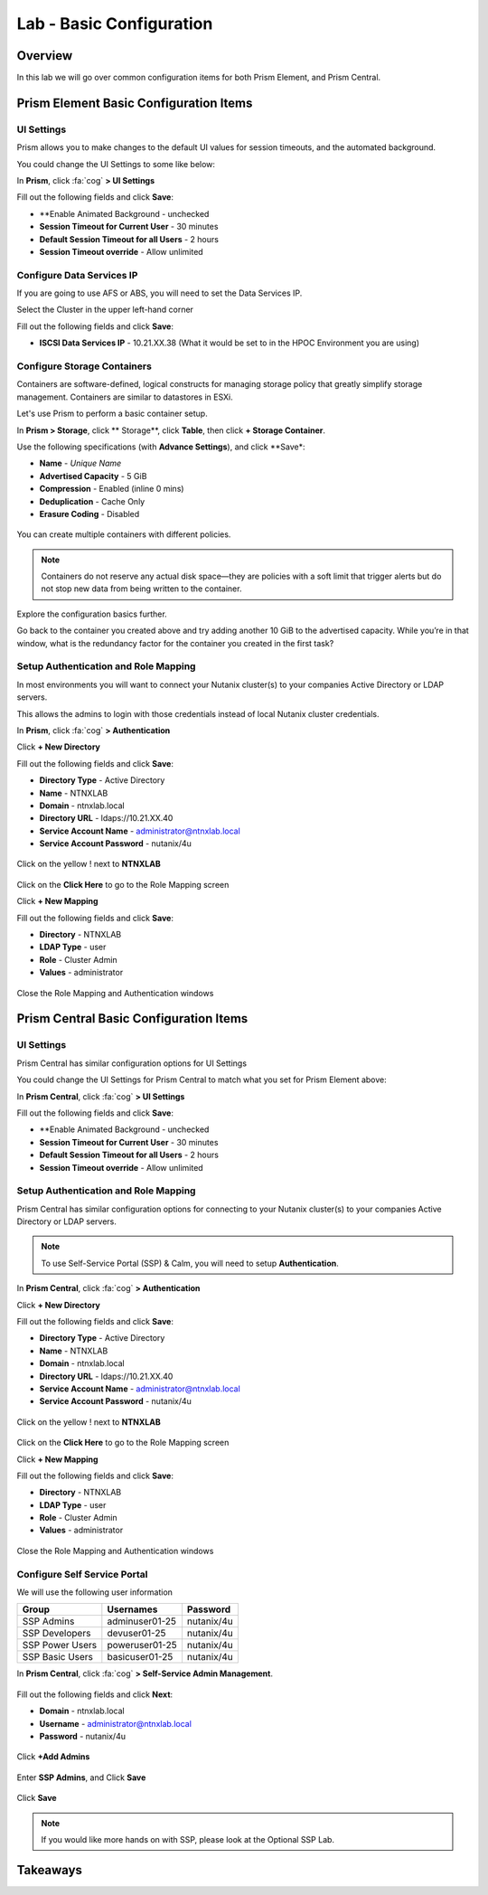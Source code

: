 
.. _lab_basic_configuration:

-------------------------
Lab - Basic Configuration
-------------------------

Overview
++++++++

In this lab we will go over common configuration items for both Prism Element, and Prism Central.

Prism Element Basic Configuration Items
+++++++++++++++++++++++++++++++++++++++

UI Settings
...........

Prism allows you to make changes to the default UI values for session timeouts, and the automated background.

You could change the UI Settings to some like below:

In **Prism**, click :fa:`cog` **>  UI Settings**

Fill out the following fields and click **Save**:

- **Enable Animated Background - unchecked
- **Session Timeout for Current User** - 30 minutes
- **Default Session Timeout for all Users** - 2 hours
- **Session Timeout override** - Allow unlimited

Configure Data Services IP
..........................

If you are going to use AFS or ABS, you will need to set the Data Services IP.

Select the Cluster in the upper left-hand corner

Fill out the following fields and click **Save**:

- **ISCSI Data Services IP** - 10.21.XX.38 (What it would be set to in the HPOC Environment you are using)

Configure Storage Containers
............................

Containers are software-defined, logical constructs for managing storage policy that greatly simplify storage management. Containers are similar to datastores in ESXi.

Let's use Prism to perform a basic container setup.

In **Prism > Storage**, click ** Storage**, click **Table**, then click **+ Storage Container**.

Use the following specifications (with **Advance Settings**), and click **Save*:

- **Name** - *Unique Name*
- **Advertised Capacity** - 5 GiB
- **Compression** - Enabled (inline 0 mins)
- **Deduplication** - Cache Only
- **Erasure Coding** - Disabled

.. figure:: images/basic_config_01.png

You can create multiple containers with different policies.

.. note::

  Containers do not reserve any actual disk space—they are policies with a soft limit that trigger alerts but do not stop new data from being written to the container.

Explore the configuration basics further.

Go back to the container you created above and try adding another 10 GiB to the advertised capacity. While you’re in that window, what is the redundancy factor for the container you created in the first task?

.. figure:: images/basic_config_02.png

Setup Authentication and Role Mapping
.....................................

In most environments you will want to connect your Nutanix cluster(s) to your companies Active Directory or LDAP servers.

This allows the admins to login with those credentials instead of local Nutanix cluster credentials.

In **Prism**, click :fa:`cog` **> Authentication**

Click **+ New Directory**

Fill out the following fields and click **Save**:

- **Directory Type** - Active Directory
- **Name** - NTNXLAB
- **Domain** - ntnxlab.local
- **Directory URL** - ldaps://10.21.XX.40
- **Service Account Name** - administrator@ntnxlab.local
- **Service Account Password** - nutanix/4u

.. figure:: images/basic_config_03.png

Click on the yellow ! next to **NTNXLAB**

.. figure:: images/basic_config_04.png

Click on the **Click Here** to go to the Role Mapping screen

Click **+ New Mapping**

Fill out the following fields and click **Save**:

- **Directory** - NTNXLAB
- **LDAP Type** - user
- **Role** - Cluster Admin
- **Values** - administrator

.. figure:: images/basic_config_05.png

Close the Role Mapping and Authentication windows

Prism Central Basic Configuration Items
+++++++++++++++++++++++++++++++++++++++

UI Settings
...........

Prism Central has similar configuration options for UI Settings

You could change the UI Settings for Prism Central to match what you set for Prism Element above:

In **Prism Central**, click :fa:`cog` **>  UI Settings**

Fill out the following fields and click **Save**:

- **Enable Animated Background - unchecked
- **Session Timeout for Current User** - 30 minutes
- **Default Session Timeout for all Users** - 2 hours
- **Session Timeout override** - Allow unlimited

Setup Authentication and Role Mapping
.....................................

Prism Central has similar configuration options for connecting to your Nutanix cluster(s) to your companies Active Directory or LDAP servers.

.. note::

  To use Self-Service Portal (SSP) & Calm, you will need to setup **Authentication**.

In **Prism Central**, click :fa:`cog` **> Authentication**

Click **+ New Directory**

Fill out the following fields and click **Save**:

- **Directory Type** - Active Directory
- **Name** - NTNXLAB
- **Domain** - ntnxlab.local
- **Directory URL** - ldaps://10.21.XX.40
- **Service Account Name** - administrator@ntnxlab.local
- **Service Account Password** - nutanix/4u

.. figure:: images/basic_config_03.png

Click on the yellow ! next to **NTNXLAB**

.. figure:: images/basic_config_04.png

Click on the **Click Here** to go to the Role Mapping screen

Click **+ New Mapping**

Fill out the following fields and click **Save**:

- **Directory** - NTNXLAB
- **LDAP Type** - user
- **Role** - Cluster Admin
- **Values** - administrator

.. figure:: images/basic_config_05.png

Close the Role Mapping and Authentication windows

Configure Self Service Portal
.............................

We will use the following user information

+-----------------+-----------------------+--------------------------------+
| **Group**       | **Usernames**         | **Password**                   |
+-----------------+-----------------------+--------------------------------+
| SSP Admins      | adminuser01-25        | nutanix/4u                     |
+-----------------+-----------------------+--------------------------------+
| SSP Developers  | devuser01-25          | nutanix/4u                     |
+-----------------+-----------------------+--------------------------------+
| SSP Power Users | poweruser01-25        | nutanix/4u                     |
+-----------------+-----------------------+--------------------------------+
| SSP Basic Users | basicuser01-25        | nutanix/4u                     |
+-----------------+-----------------------+--------------------------------+

In **Prism Central**, click :fa:`cog` **> Self-Service Admin Management**.

.. figure:: images/basic_config_06.png

Fill out the following fields and click **Next**:

- **Domain** - ntnxlab.local
- **Username** - administrator@ntnxlab.local
- **Password** - nutanix/4u

.. figure:: images/basic_config_07.png

Click **+Add Admins**

.. figure:: images/basic_config_08.png

Enter **SSP Admins**, and Click **Save**

.. figure:: images/basic_config_09.png

Click **Save**

.. figure:: images/basic_config_10.png

.. note::

  If you would like more hands on with SSP, please look at the Optional SSP Lab.

Takeaways
+++++++++
